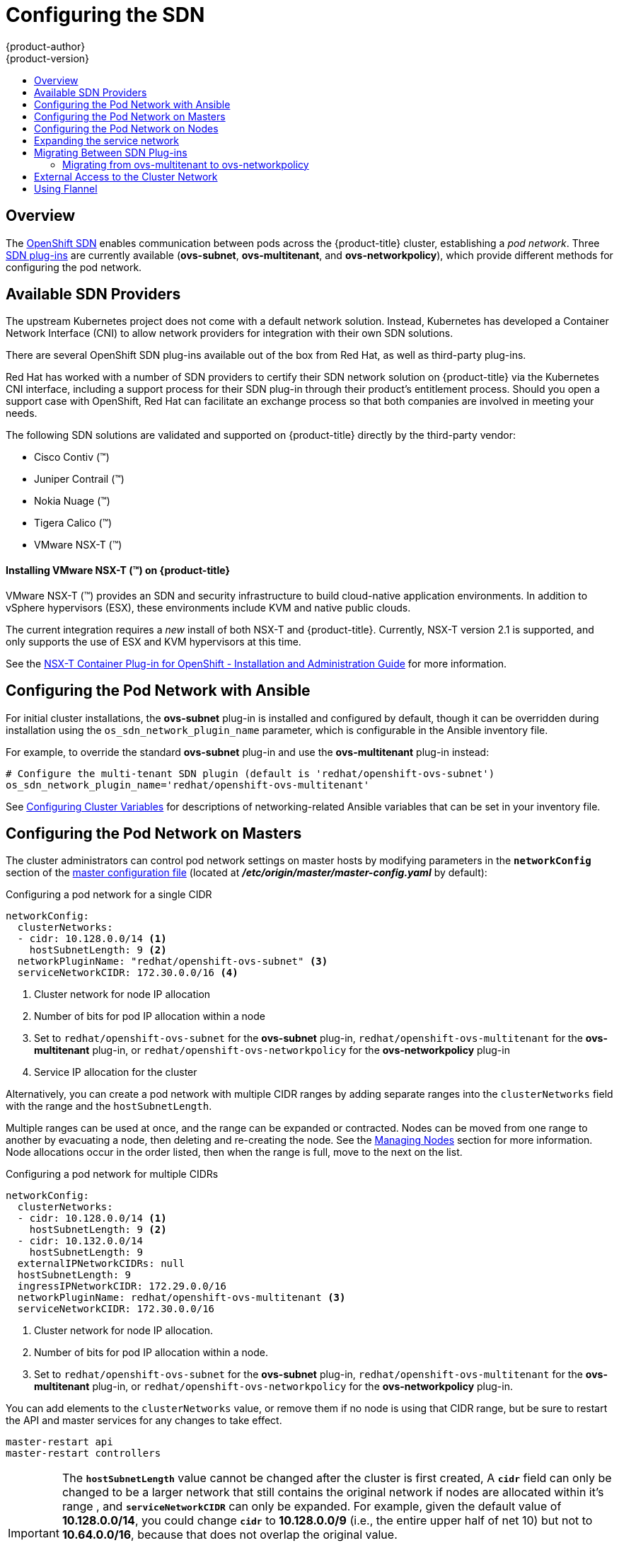[[install-config-configuring-sdn]]
= Configuring the SDN
{product-author}
{product-version}
:data-uri:
:icons:
:experimental:
:toc: macro
:toc-title:

toc::[]

== Overview

The xref:../architecture/networking/sdn.adoc#architecture-additional-concepts-sdn[OpenShift SDN] enables
communication between pods across the {product-title} cluster, establishing a _pod
network_. Three xref:../architecture/networking/sdn.adoc#architecture-additional-concepts-sdn[SDN plug-ins]
are currently available (*ovs-subnet*, *ovs-multitenant*, and *ovs-networkpolicy*), which provide
different methods for configuring the pod network.

[[admin-guide-configuring-sdn-available-sdn-providers]]
== Available SDN Providers

The upstream Kubernetes project does not come with a default network solution.
Instead, Kubernetes has developed a Container Network Interface (CNI) to allow
network providers for integration with their own SDN solutions.

There are several OpenShift SDN plug-ins available out of the box from Red Hat,
as well as third-party plug-ins.

Red Hat has worked with a number of SDN providers to certify their SDN network
solution on {product-title} via the Kubernetes CNI interface, including a
support process for their SDN plug-in through their product’s entitlement
process. Should you open a support case with OpenShift, Red Hat can facilitate
an exchange process so that both companies are involved in meeting your needs.

The following SDN solutions are validated and supported on {product-title}
directly by the third-party vendor:

* Cisco Contiv (™)
* Juniper Contrail (™)
* Nokia Nuage (™)
* Tigera Calico (™)
* VMware NSX-T (™)

[discrete]
[[configuring-sdn-installing-vmware-nsx-t]]
==== Installing VMware NSX-T (™) on {product-title}

VMware NSX-T (™) provides an SDN and security infrastructure to build
cloud-native application environments. In addition to vSphere hypervisors (ESX),
these environments include KVM and native public clouds.

The current integration requires a _new_ install of both NSX-T and
{product-title}. Currently, NSX-T version 2.1 is supported, and only supports
the use of ESX and KVM hypervisors at this time.

See the
link:https://docs.vmware.com/en/VMware-NSX-T/2.1/nsxt_21_ncp_openshift.pdf[NSX-T
Container Plug-in for OpenShift - Installation and Administration Guide] for
more information.


[[configuring-sdn-config-pod-network-ansible]]
== Configuring the Pod Network with Ansible

For initial cluster installations, the *ovs-subnet* plug-in is installed and
configured by default, though it can be overridden during installation using the
`os_sdn_network_plugin_name` parameter, which is configurable in the Ansible
inventory file.

For example, to override the standard *ovs-subnet* plug-in and use the *ovs-multitenant* plug-in instead:

----
# Configure the multi-tenant SDN plugin (default is 'redhat/openshift-ovs-subnet')
os_sdn_network_plugin_name='redhat/openshift-ovs-multitenant'
----

See
xref:../install/configuring_inventory_file.adoc#advanced-install-networking-variables-table[Configuring Cluster Variables] for descriptions of networking-related Ansible variables
that can be set in your inventory file.

[[configuring-the-pod-network-on-masters]]
== Configuring the Pod Network on Masters

The cluster administrators can control pod network settings on master hosts by
modifying parameters in the `*networkConfig*` section of the
xref:../install_config/master_node_configuration.adoc#install-config-master-node-configuration[master
configuration file] (located at *_/etc/origin/master/master-config.yaml_* by
default):

.Configuring a pod network for a single CIDR
[source,yaml]
----
networkConfig:
  clusterNetworks:
  - cidr: 10.128.0.0/14 <1>
    hostSubnetLength: 9 <2>
  networkPluginName: "redhat/openshift-ovs-subnet" <3>
  serviceNetworkCIDR: 172.30.0.0/16 <4>
----
<1> Cluster network for node IP allocation
<2> Number of bits for pod IP allocation within a node
<3> Set to `redhat/openshift-ovs-subnet` for the *ovs-subnet* plug-in,
`redhat/openshift-ovs-multitenant` for the *ovs-multitenant* plug-in, or
`redhat/openshift-ovs-networkpolicy` for the *ovs-networkpolicy* plug-in
<4> Service IP allocation for the cluster

Alternatively, you can create a pod network with multiple CIDR ranges by
adding separate ranges into the `clusterNetworks` field with the range and the `hostSubnetLength`.

Multiple ranges can be used at once, and the range can be expanded or
contracted. Nodes can be moved from one range to another by evacuating a node,
then deleting and re-creating the node. See the
xref:../admin_guide/manage_nodes.adoc#admin-guide-manage-nodes[Managing Nodes]
section for more information. Node allocations occur in the order listed, then
when the range is full, move to the next on the list.

.Configuring a pod network for multiple CIDRs
[source,yaml]
----
networkConfig:
  clusterNetworks:
  - cidr: 10.128.0.0/14 <1>
    hostSubnetLength: 9 <2>
  - cidr: 10.132.0.0/14
    hostSubnetLength: 9
  externalIPNetworkCIDRs: null
  hostSubnetLength: 9
  ingressIPNetworkCIDR: 172.29.0.0/16
  networkPluginName: redhat/openshift-ovs-multitenant <3>
  serviceNetworkCIDR: 172.30.0.0/16
----
<1> Cluster network for node IP allocation.
<2> Number of bits for pod IP allocation within a node.
<3> Set to `redhat/openshift-ovs-subnet` for the *ovs-subnet* plug-in,
`redhat/openshift-ovs-multitenant` for the *ovs-multitenant* plug-in, or
`redhat/openshift-ovs-networkpolicy` for the *ovs-networkpolicy* plug-in.

You can add elements to the `clusterNetworks` value, or remove them if no node
is using that CIDR range, but be sure to restart the API and master services for any changes to take effect.

----
master-restart api 
master-restart controllers
----


[IMPORTANT]
====
The `*hostSubnetLength*` value cannot be changed after the cluster is
first created, A `*cidr*` field can only be changed to be a
larger network that still contains the original network if nodes are
allocated within it's range , and
`*serviceNetworkCIDR*` can only be expanded. For example, given the
default value of *10.128.0.0/14*, you could change
`*cidr*` to *10.128.0.0/9* (i.e., the entire upper half
of net 10) but not to *10.64.0.0/16*, because that does not overlap
the original value.

You can change `*serviceNetworkCIDR*` from *172.30.0.0/16* to *172.30.0.0/15*,
but not to *172.28.0.0/14*, because even though the original range is entirely
inside the new range, the original range must be at the start of the CIDR. See
xref:expanding-the-service-network[Expanding the service network] for more
information.
====

[[configuring-the-pod-network-on-nodes]]
== Configuring the Pod Network on Nodes

The cluster administrators can control pod network settings on nodes by modifying
parameters in the `*networkConfig*` section of the 
appropriate xref:../admin_guide/manage_nodes.adoc#modifying-nodes[node configuration map]:

====
[source,yaml]
----
networkConfig:
  mtu: 1450 <1>
  networkPluginName: "redhat/openshift-ovs-subnet" <2>
----
<1> Maximum transmission unit (MTU) for the pod overlay network
<2> Set to *redhat/openshift-ovs-subnet* for the *ovs-subnet* plug-in,
*redhat/openshift-ovs-multitenant* for the *ovs-multitenant* plug-in, or
*redhat/openshift-ovs-networkpolicy* for the *ovs-networkpolicy* plug-in
====

[NOTE]
====
You must change the MTU size on all masters and nodes that are part of the
{product-title} SDN. Also, the MTU size of the tun0 interface must be the same
across all nodes that are part of the cluster.
====

[[expanding-the-service-network]]
== Expanding the service network

If you are running low on addresses in your service network, you can expand the
range as long as you ensure that the current range is at the beginning of the
new range.

[NOTE]
====
The service network can only be expanded, it can not be changed or contracted.
====

. xref:configuring-the-pod-network-on-masters[Change the `*serviceNetworkCIDR*`
and `*servicesSubnet*` parameters in the configuration files for all masters]
(*_/etc/origin/master/master-config.yaml_* by default). Change only the number
following the `/` to a smaller number.

. Delete the `*clusterNetwork default*` object:
+
----
$ oc delete clusternetwork default
----

. Restart the controllers component in all masters:
+
----
# master-restart controllers
----

. Update the value of the `openshift_portal_net` variable in the Ansible
inventory file to the new CIDR:
+
----
# Configure SDN cluster network and kubernetes service CIDR blocks. These
# network blocks should be private and should not conflict with network blocks
# in your infrastructure that pods may require access to. Can not be changed
# after deployment.
openshift_portal_net=172.30.0.0/<new_CIDR_range>
----

For each node in the cluster, repeat these steps:

. xref:../admin_guide/manage_nodes.adoc#marking-nodes-as-unschedulable-or-schedulable[Mark
the node as unschedulable];

. xref:../admin_guide/manage_nodes.adoc#evacuating-pods-on-nodes[Evacuate the
node];

. xref:../admin_guide/manage_nodes.adoc#rebooting-nodes[Reboot the node];

. After the node is up again, xref:../admin_guide/manage_nodes.adoc#marking-nodes-as-unschedulable-or-schedulable[Mark
the node as schedulable again];

After these changes, new services will use the expanded network. Previously
created services will remain unchanged (their IPs will be the same).

[[migrating-between-sdn-plugins]]
== Migrating Between SDN Plug-ins

If you are already using one SDN plug-in and want to switch to another:

. Change the `*networkPluginName*` parameter on all
xref:configuring-the-pod-network-on-masters[masters] and
xref:configuring-the-pod-network-on-nodes[nodes] in their configuration files.

. Restart the API and master services on all masters.
+
----
# master-restart api 
# master-restart controllers
----

. Stop the node service on all masters and nodes:
+
----
# systemctl stop atomic-openshift-node.service
----

. If you are switching between OpenShift SDN plug-ins, restart OpenShift SDN on all masters and nodes.
+
----
oc delete pod --all -n openshift-sdn
----

. Restart the node service on all masters and nodes.
+
----
# systemctl restart atomic-openshift-node.service
----

. If you are switching from an OpenShift SDN plug-in to a
third-party plug-in, then clean up OpenShift SDN-specific
artifacts:
+
----
$ oc delete clusternetwork --all
$ oc delete hostsubnets --all
$ oc delete netnamespaces --all
----

When switching from the *ovs-subnet* to the *ovs-multitenant* OpenShift SDN plug-in,
all the existing projects in the cluster will be fully isolated (assigned unique VNIDs).
The cluster administrators can choose to xref:../admin_guide/managing_networking.adoc#admin-guide-pod-network[modify
the project networks] using the administrator CLI.

Check VNIDs by running:

----
$ oc get netnamespace
----

[[migrating-between-sdn-plugins-networkpolicy]]
=== Migrating from ovs-multitenant to ovs-networkpolicy

[NOTE]
====
The `v1` NetworkPolicy features are available only in {product-title}. This
means that egress policy types, IPBlock, and combining `podSelector` and
`namespaceSelector` are not available in {product-title}.
====

[NOTE]
====
Do not apply `NetworkPolicy` features on default {product-title} projects, because they can disrupt communication with the cluster.
====

In addition to the generic plug-in migration steps above in the xref:migrating-between-sdn-plugins[Migrating between SDN plug-ins section], there is one additional
step when migrating from the *ovs-multitenant* plug-in to the
*ovs-networkpolicy* plug-in; you must ensure that every namespace has a unique
`NetID`. This means that if you have previously
xref:../admin_guide/managing_networking.adoc#joining-project-networks[joined
projects together] or
xref:../admin_guide/managing_networking.adoc#making-project-networks-global[made
projects global], you will need to undo that before switching to the
*ovs-networkpolicy* plug-in, or the NetworkPolicy objects may not function
correctly.

A helper script is available that fixes `NetID's`, creates NetworkPolicy objects
to isolate previously-isolated namespaces, and enables connections between
previously-joined namespaces.

Use the following steps to migrate to the *ovs-networkpolicy*
plug-in, by using this helper script, while still running the *ovs-multitenant* plug-in:

. Download the script and add the execution file permission:
+
[source, bash]
----
$ curl -O https://raw.githubusercontent.com/openshift/origin/master/contrib/migration/migrate-network-policy.sh
$ chmod a+x migrate-network-policy.sh
----
. Run the script (requires the cluster administrator role).
+
[source, bash]
----
$ ./migrate-network-policy.sh
----

After running this script, every namespace is fully isolated from every other
namespace, therefore connection attempts between pods in different namespaces
will fail until you complete the migration to the *ovs-networkpolicy* plug-in.

If you want newly-created namespaces to also have the same policies by default, you can set
xref:../admin_guide/managing_networking.adoc#admin-guide-networking-networkpolicy-setting-default[default
NetworkPolicy objects] to be created matching the `default-deny` and
`allow-from-global-namespaces` policies created by the migration script.

[NOTE]
====
In case of script failures or other errors, or if you later decide you want to
revert back to the *ovs-multitenant* plug-in, you can use the
link:https://raw.githubusercontent.com/openshift/origin/master/contrib/migration/unmigrate-network-policy.sh[un-migration script]. This script undoes the changes made by the migration script and re-joins
previously-joined namespaces.
====

[[external-access-to-the-cluster-network]]
== External Access to the Cluster Network

If a host that is external to {product-title} requires access to the cluster network,
you have two options:

. Configure the host as an {product-title} node but mark it
xref:../admin_guide/manage_nodes.adoc#marking-nodes-as-unschedulable-or-schedulable[unschedulable]
so that the master does not schedule containers on it.
. Create a tunnel between your host and a host that is on the cluster network.

Both options are presented as part of a practical use-case in the documentation
for configuring xref:../install_config/routing_from_edge_lb.adoc#install-config-routing-from-edge-lb[routing from an
edge load-balancer to containers within OpenShift SDN].

[[using-flannel]]
== Using Flannel
As an alternate to the default SDN, {product-title} also provides Ansible
playbooks for installing *flannel*-based networking. This is useful if running
{product-title} within a cloud provider platform that also relies on SDN, such
as Red Hat OpenStack Platform, and you want to avoid encapsulating packets twice
through both platforms.

Flannel uses a single IP network space for all of the containers allocating a
contiguous subset of the space to each instance. Consequently, nothing prevents
a container from attempting to contact any IP address in the same network
space. This hinders multi-tenancy because the network cannot be used to isolate
containers in one application from another.

Depending on whether you prefer mutli-tenancy isolation or performance, you should determine the
appropriate choice when deciding between OpenShift SDN (multi-tenancy) and flannel (performance)
for internal networks.

ifndef::openshift-origin[]
[IMPORTANT]
====
Flannel is only supported for {product-title} on Red Hat OpenStack Platform.
====
endif::[]

[IMPORTANT]
====
The current version of Neutron enforces port security on ports by default. This
prevents the port from sending or receiving packets with a MAC address
different from that on the port itself. Flannel creates virtual MACs and IP
addresses and must send and receive packets on the port, so port security must
be disabled on the ports that carry flannel traffic.
====

To enable flannel within your {product-title} cluster:

. Neutron port security controls must be configured to be compatible with
Flannel. The default configuration of Red Hat OpenStack Platform disables user
control of `port_security`. Configure Neutron to allow users to control the
`port_security` setting on individual ports.
+
.. On the Neutron servers, add the following to the
*_/etc/neutron/plugins/ml2/ml2_conf.ini_* file:
+
----
[ml2]
...
extension_drivers = port_security
----
+
.. Then, restart the Neutron services:
+
----
service neutron-dhcp-agent restart
service neutron-ovs-cleanup restart
service neutron-metadata-agentrestart
service neutron-l3-agent restart
service neutron-plugin-openvswitch-agent restart
service neutron-vpn-agent restart
service neutron-server  restart
----

. When creating the {product-title} instances on Red Hat OpenStack Platform, disable both port security and security
groups in the ports where the container network flannel interface will be:
+
----
neutron port-update $port --no-security-groups --port-security-enabled=False
----
+
[NOTE]
====
Flannel gather information from etcd to configure and assign
the subnets in the nodes. Therefore, the security group attached to the etcd
hosts should allow access from nodes to port 2379/tcp, and nodes security
group should allow egress communication to that port on the etcd hosts.
====

.. Set the following variables in your Ansible inventory file before running the
installation:
+
----
openshift_use_openshift_sdn=false <1>
openshift_use_flannel=true <2>
flannel_interface=eth0
----
<1> Set `openshift_use_openshift_sdn` to `false` to disable the default SDN.
<2> Set `openshift_use_flannel` to `true` to enable *flannel* in place.

.. Optionally, you can specify the interface to use for inter-host communication
using the `flannel_interface` variable. Without this variable, the
{product-title} installation uses the default interface.
+
[NOTE]
====
Custom networking CIDR for pods and services using flannel will be supported in a future release.
link:https://bugzilla.redhat.com/show_bug.cgi?id=1473858[*BZ#1473858*]
====

. After the {product-title} installation, add a set of iptables rules on every {product-title} node:
+
----
iptables -A DOCKER -p all -j ACCEPT
iptables -t nat -A POSTROUTING -o eth1 -j MASQUERADE
----
+
To persist those changes in the *_/etc/sysconfig/iptables_* use the following
command on every node:
+
----
cp /etc/sysconfig/iptables{,.orig}
sh -c "tac /etc/sysconfig/iptables.orig | sed -e '0,/:DOCKER -/ s/:DOCKER -/:DOCKER ACCEPT/' | awk '"\!"p && /POSTROUTING/{print \"-A POSTROUTING -o eth1 -j MASQUERADE\"; p=1} 1' | tac > /etc/sysconfig/iptables"
----
+
[NOTE]
====
The `iptables-save` command saves all the current _in memory_ iptables rules.
However, because Docker, Kubernetes and {product-title} create a high number of iptables rules
(services, etc.) not designed to be persisted, saving these rules can become problematic.
====

To isolate container traffic from the rest of the {product-title} traffic, Red Hat
recommends creating an isolated tenant network and attaching all the nodes to it.
If you are using a different network interface (eth1), remember to configure the
interface to start at boot time through the
*_/etc/sysconfig/network-scripts/ifcfg-eth1_* file:

----
DEVICE=eth1
TYPE=Ethernet
BOOTPROTO=dhcp
ONBOOT=yes
DEFTROUTE=no
PEERDNS=no
----
